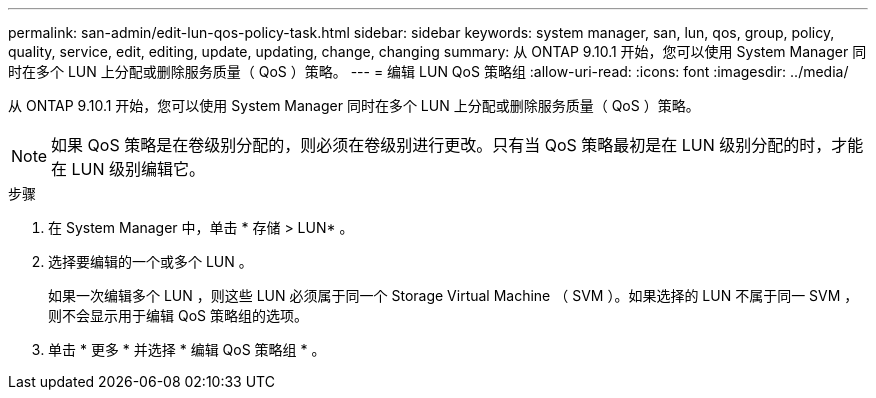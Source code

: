 ---
permalink: san-admin/edit-lun-qos-policy-task.html 
sidebar: sidebar 
keywords: system manager, san, lun, qos, group, policy, quality, service, edit, editing, update, updating, change, changing 
summary: 从 ONTAP 9.10.1 开始，您可以使用 System Manager 同时在多个 LUN 上分配或删除服务质量（ QoS ）策略。 
---
= 编辑 LUN QoS 策略组
:allow-uri-read: 
:icons: font
:imagesdir: ../media/


从 ONTAP 9.10.1 开始，您可以使用 System Manager 同时在多个 LUN 上分配或删除服务质量（ QoS ）策略。


NOTE: 如果 QoS 策略是在卷级别分配的，则必须在卷级别进行更改。只有当 QoS 策略最初是在 LUN 级别分配的时，才能在 LUN 级别编辑它。

.步骤
. 在 System Manager 中，单击 * 存储 > LUN* 。
. 选择要编辑的一个或多个 LUN 。
+
如果一次编辑多个 LUN ，则这些 LUN 必须属于同一个 Storage Virtual Machine （ SVM ）。如果选择的 LUN 不属于同一 SVM ，则不会显示用于编辑 QoS 策略组的选项。

. 单击 * 更多 * 并选择 * 编辑 QoS 策略组 * 。

